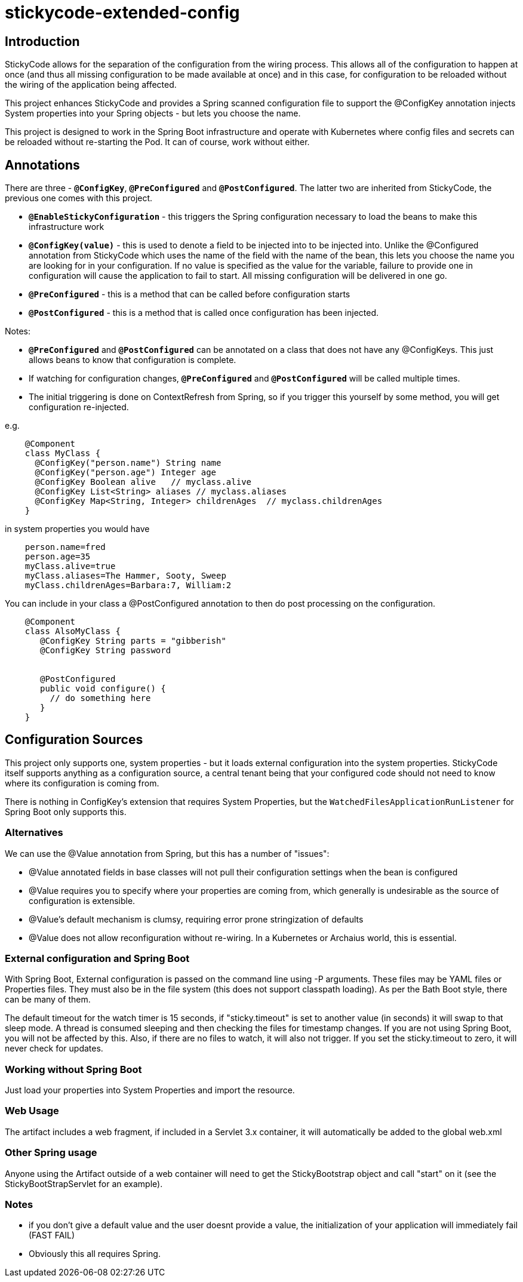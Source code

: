 = stickycode-extended-config

== Introduction

StickyCode allows for the separation of the configuration from the wiring process. This allows all of the configuration
to happen at once (and thus all missing configuration to be made available at once) and in this case, for configuration to be reloaded
 without the wiring of the application being affected.

This project enhances StickyCode and provides a Spring scanned configuration file to support the @ConfigKey annotation
injects System properties into your Spring objects - but lets you choose the name.

This project is designed to work in the Spring Boot infrastructure and operate with Kubernetes where config files
and secrets can be reloaded without re-starting the Pod. It can of course, work without either.

== Annotations

There are three - `*@ConfigKey*`, `*@PreConfigured*` and `*@PostConfigured*`. The latter two are inherited from StickyCode, the previous one comes
with this project.

* `*@EnableStickyConfiguration*` - this triggers the Spring configuration necessary to load the beans to make this infrastructure work
* `*@ConfigKey(value)*` - this is used to denote a field to be injected into to be injected into. Unlike the @Configured annotation from StickyCode which
 uses the name of the field with the name of the bean, this lets you choose the name you are looking for in your configuration.
 If no value is specified as the value for the variable, failure to provide
 one in configuration will cause the application to fail to start. All missing configuration will be delivered in one go.
* `*@PreConfigured*` - this is a method that can be called before configuration starts
* `*@PostConfigured*` - this is a method that is called once configuration has been injected.

Notes:

*  `*@PreConfigured*` and `*@PostConfigured*` can be annotated on a class that does not have any @ConfigKeys.
This just allows beans to know that configuration is complete.
*  If watching for configuration changes, `*@PreConfigured*` and `*@PostConfigured*` will be called multiple times.
* The initial triggering is done on ContextRefresh from Spring, so if you trigger this yourself by some method, you will get configuration re-injected.

e.g.

----
    @Component
    class MyClass {
      @ConfigKey("person.name") String name
      @ConfigKey("person.age") Integer age
      @ConfigKey Boolean alive   // myclass.alive
      @ConfigKey List<String> aliases // myclass.aliases
      @ConfigKey Map<String, Integer> childrenAges  // myclass.childrenAges
    }
----

in system properties you would have

----
    person.name=fred
    person.age=35
    myClass.alive=true
    myClass.aliases=The Hammer, Sooty, Sweep
    myClass.childrenAges=Barbara:7, William:2
----

You can include in your class a @PostConfigured annotation to then do post processing on the configuration.

----
    @Component
    class AlsoMyClass {
       @ConfigKey String parts = "gibberish"
       @ConfigKey String password


       @PostConfigured
       public void configure() {
         // do something here
       }
    }
----
== Configuration Sources

This project only supports one, system properties - but it loads external configuration into the system properties.
 StickyCode itself supports anything as a configuration source, a central tenant being that your configured code should
 not need to know where its configuration is coming from.

There is nothing in ConfigKey's extension that requires System Properties, but the `WatchedFilesApplicationRunListener` for
 Spring Boot only supports this.


=== Alternatives

We can use the @Value annotation from Spring, but this has a number of "issues":

  * @Value annotated fields in base classes will not pull their configuration settings when the bean is configured
  * @Value requires you to specify where your properties are coming from, which generally is undesirable as the source of configuration is extensible.
  * @Value's default mechanism is clumsy, requiring error prone stringization of defaults
  * @Value does not allow reconfiguration without re-wiring. In a Kubernetes or Archaius world, this is essential.


=== External configuration and Spring Boot

With Spring Boot, External configuration is passed on the command line using -P arguments. These files may be YAML files or Properties files.
  They must also be in the file system (this does not support classpath loading). As per the Bath Boot style, there can be many of them.

The default timeout for the watch timer is 15 seconds, if "sticky.timeout" is set to another value (in seconds) it will swap to that sleep
mode. A thread is consumed sleeping and then checking the files for timestamp changes. If you are not using Spring Boot, you will not be affected
by this. Also, if there are no files to watch, it will also not trigger. If you set the sticky.timeout to zero, it will never check for updates.

=== Working without Spring Boot

Just load your properties into System Properties and import the resource.

=== Web Usage
The artifact includes a web fragment, if included in a Servlet 3.x container, it will automatically be added to the global web.xml

=== Other Spring usage
Anyone using the Artifact outside of a web container will need to get the StickyBootstrap object and call "start" on it (see the StickyBootStrapServlet for an example).

=== Notes

* if you don't give a default value and the user doesnt provide a value, the initialization of your application will immediately fail (FAST FAIL)
* Obviously this all requires Spring.



